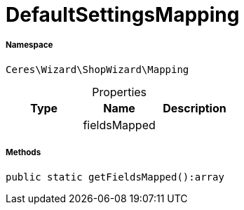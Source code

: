 :table-caption!:
:example-caption!:
:source-highlighter: prettify
:sectids!:
[[ceres__defaultsettingsmapping]]
= DefaultSettingsMapping





===== Namespace

`Ceres\Wizard\ShopWizard\Mapping`





.Properties
|===
|Type |Name |Description

| 
    |fieldsMapped
    |
|===


===== Methods

[source%nowrap, php]
----

public static getFieldsMapped():array

----









